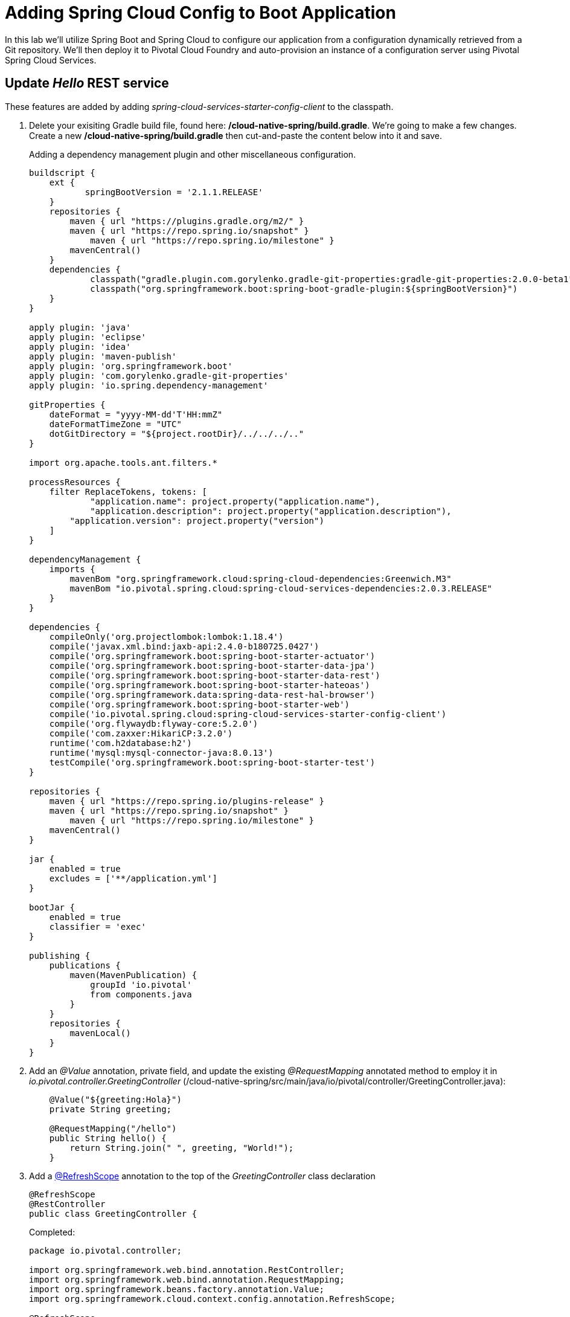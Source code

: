 = Adding Spring Cloud Config to Boot Application

In this lab we'll utilize Spring Boot and Spring Cloud to configure our application from a configuration dynamically retrieved from a Git repository. We'll then deploy it to Pivotal Cloud Foundry and auto-provision an instance of a configuration server using Pivotal Spring Cloud Services.

== Update _Hello_ REST service

These features are added by adding _spring-cloud-services-starter-config-client_ to the classpath.  

. Delete your exisiting Gradle build file, found here: */cloud-native-spring/build.gradle*.  We're going to make a few changes. Create a new */cloud-native-spring/build.gradle* then cut-and-paste the content below into it and save. 
+
Adding a dependency management plugin and other miscellaneous configuration.
+
[source,groovy]
---------------------------------------------------------------------
buildscript {
    ext {
	   springBootVersion = '2.1.1.RELEASE'
    }
    repositories {
        maven { url "https://plugins.gradle.org/m2/" }
        maven { url "https://repo.spring.io/snapshot" }
	    maven { url "https://repo.spring.io/milestone" }
        mavenCentral()
    }
    dependencies {
	    classpath("gradle.plugin.com.gorylenko.gradle-git-properties:gradle-git-properties:2.0.0-beta1")
	    classpath("org.springframework.boot:spring-boot-gradle-plugin:${springBootVersion}")
    }
}

apply plugin: 'java'
apply plugin: 'eclipse'
apply plugin: 'idea'
apply plugin: 'maven-publish'
apply plugin: 'org.springframework.boot'
apply plugin: 'com.gorylenko.gradle-git-properties'
apply plugin: 'io.spring.dependency-management'

gitProperties {
    dateFormat = "yyyy-MM-dd'T'HH:mmZ"
    dateFormatTimeZone = "UTC"
    dotGitDirectory = "${project.rootDir}/../../../.."
}

import org.apache.tools.ant.filters.*

processResources {
    filter ReplaceTokens, tokens: [
	    "application.name": project.property("application.name"),
	    "application.description": project.property("application.description"),
        "application.version": project.property("version")
    ]
}

dependencyManagement {
    imports {
        mavenBom "org.springframework.cloud:spring-cloud-dependencies:Greenwich.M3"
        mavenBom "io.pivotal.spring.cloud:spring-cloud-services-dependencies:2.0.3.RELEASE"
    }
}

dependencies {
    compileOnly('org.projectlombok:lombok:1.18.4')
    compile('javax.xml.bind:jaxb-api:2.4.0-b180725.0427')
    compile('org.springframework.boot:spring-boot-starter-actuator')
    compile('org.springframework.boot:spring-boot-starter-data-jpa')
    compile('org.springframework.boot:spring-boot-starter-data-rest')
    compile('org.springframework.boot:spring-boot-starter-hateoas')
    compile('org.springframework.data:spring-data-rest-hal-browser')
    compile('org.springframework.boot:spring-boot-starter-web')
    compile('io.pivotal.spring.cloud:spring-cloud-services-starter-config-client')
    compile('org.flywaydb:flyway-core:5.2.0')
    compile('com.zaxxer:HikariCP:3.2.0')
    runtime('com.h2database:h2')
    runtime('mysql:mysql-connector-java:8.0.13')
    testCompile('org.springframework.boot:spring-boot-starter-test')
}

repositories {
    maven { url "https://repo.spring.io/plugins-release" }
    maven { url "https://repo.spring.io/snapshot" }
	maven { url "https://repo.spring.io/milestone" }
    mavenCentral()
}

jar {
    enabled = true
    excludes = ['**/application.yml']
}

bootJar {
    enabled = true
    classifier = 'exec'
}

publishing {
    publications {
        maven(MavenPublication) {
	    groupId 'io.pivotal'
            from components.java
        }
    }
    repositories {
        mavenLocal()
    }
}
---------------------------------------------------------------------

. Add an _@Value_ annotation, private field, and update the existing _@RequestMapping_ annotated method to employ it in _io.pivotal.controller.GreetingController_ (/cloud-native-spring/src/main/java/io/pivotal/controller/GreetingController.java):
+
[source,java]
---------------------------------------------------------------------
    @Value("${greeting:Hola}")
    private String greeting;

    @RequestMapping("/hello")
    public String hello() {
        return String.join(" ", greeting, "World!");
    }
---------------------------------------------------------------------

. Add a http://static.javadoc.io/org.springframework.cloud/spring-cloud-commons-parent/1.1.9.RELEASE/org/springframework/cloud/context/scope/refresh/RefreshScope.html[@RefreshScope] annotation to the top of the _GreetingController_ class declaration
+
[source,java]
---------------------------------------------------------------------
@RefreshScope
@RestController
public class GreetingController {
---------------------------------------------------------------------
+
Completed:
+
[source,java]
---------------------------------------------------------------------
package io.pivotal.controller;

import org.springframework.web.bind.annotation.RestController;
import org.springframework.web.bind.annotation.RequestMapping;
import org.springframework.beans.factory.annotation.Value;
import org.springframework.cloud.context.config.annotation.RefreshScope;

@RefreshScope
@RestController
public class GreetingController {

    @Value("${greeting:Hola}")
    private String greeting;

    @RequestMapping("/hello")
    public String hello() {
        return String.join(" ", greeting, "World!");
    }
    
}
---------------------------------------------------------------------

. When we introduced the Spring Cloud Services Starter Config Client dependency Spring Security will also be included (Config servers will be protected by OAuth2).  However, this will also enable basic authentication to all our service endpoints.  Add the following to conditionally disable security (to ease local workstation deployment) */cloud-native-spring/src/main/java/io/pivotal/CloudNativeSpringApplication.java* right underneath the +public static void main+ method implementation
+
[source,java]
---------------------------------------------------------------------
	@Configuration
	static class ApplicationSecurityOverride extends WebSecurityConfigurerAdapter {

    	@Override
    	public void configure(WebSecurity web) throws Exception {
        	web
           		.ignoring()
               	.antMatchers("/**");
    	}
	}
---------------------------------------------------------------------
+
Examine this https://docs.spring.io/spring-boot/docs/2.1.1.RELEASE/reference/htmlsingle/#boot-features-security-mvc[Spring Boot reference] for further details.

. Another thing we'll have to allow is for bean definitions to be overridden.  Add this line indented exactly two-spaces underneath `spring:` in */cloud-native-spring/src/main/resources/application.yml*
+
[source,yml]
---------------------------------------------------------------------
  main:
    allow-bean-definition-overriding: true
---------------------------------------------------------------------

. We'll also want to give our Spring Boot App a name so that it can lookup application-specific configuration from the config server later.  Add the following configuration to */cloud-native-spring/src/main/resources/bootstrap.yml*. (You'll need to create this file.)
+
[source,yml]
---------------------------------------------------------------------
spring:
  application:
    name: cloud-native-spring
---------------------------------------------------------------------

== Run the _cloud-native-spring_ Application and verify dynamic config is working

. Run the application
+
[source,bash]
---------------------------------------------------------------------
gradle clean bootRun
---------------------------------------------------------------------

. Browse to http://localhost:8080/hello and verify you now see your new greeting.

. Stop the _cloud-native-spring_ application

== Create Spring Cloud Config Server instance

. Now that our application is ready to read its config from a Cloud Config server, we need to deploy one!  This can be done through Cloud Foundry using the services Marketplace.  Browse to the Marketplace in Pivotal Cloud Foundry Apps Manager, navigate to the Space you have been using to push your app, and select Config Server:
+
image::images/config-scs.jpg[]

. In the resulting details page, select the _trial_, single tenant plan.  Name the instance *config-server*, select the Space that you've been using to push all your applications.  At this time you don't need to select an application to bind to the service:
+
image::images/config-scs1.jpg[]

. After we create the service instance you'll be redirected to your _Space_ landing page that lists your apps and services.  The config server is deployed on-demand and will take a few moments to deploy.  Once the messsage _The Service Instance is Initializing_ disappears click on the service you provisioned.  Select the Manage link towards the top of the resulting screen to view the instance id and a JSON document with a single element, count, which validates that the instance provisioned correctly:
+
image::images/config-scs2.jpg[]

. We now need to update the service instance with our GIT repository information.
+ 
Create a file named `config-server.json` and update its contents to be
+
[source,json]
---------------------------------------------------------------------
{
  "git": { 
    "uri": "https://github.com/pacphi/config-repo"
  }
}
---------------------------------------------------------------------
+
Note: If you choose to replace the value of `"uri"` above with another Git repository that you have commit privileges to, you should make a copy of the `cloud-native-spring.yml` file. Then, as you update configuration in that file, you can test a POST request to the `cloud-native-spring` application's `/refresh` end-point to see the new configuration take effect without restarting the application! 
+
Using the Cloud Foundry CLI execute the following update service command:
+
[source,bash]
---------------------------------------------------------------------
cf update-service config-server -c config-server.json
---------------------------------------------------------------------

. Refresh you Config Server management page and you will see the following message.  Wait until the screen refreshes and the service is reintialized:
+
image::images/config-scs3.jpg[]

. We will now bind our application to our config-server within our Cloud Foundry deployment manifest.  Add these entries to the bottom of */cloud-native-spring/manifest.yml*
+
[source,yml]
---------------------------------------------------------------------
  services:
  - config-server
---------------------------------------------------------------------
+
Complete:
+
[source,yml]
---------------------------------------------------------------------
---
applications:
- name: cloud-native-spring
  host: cloud-native-spring-${random-word}
  memory: 1024M
  instances: 1
  path: ./target/cloud-native-spring-1.0-SNAPSHOT-exec.jar
  buildpacks: 
  - java_buildpack_offline
  stack: cflinuxfs3
  timeout: 180
  env:
    JAVA_OPTS: -Djava.security.egd=file:///dev/urandom
    TRUST_CERTS: api.sys.escondido.cf-app.com
  services:
  - config-server
---------------------------------------------------------------------

== Deploy and test application

. Build the application
+
[source,bash]
---------------------------------------------------------------------
gradle clean build
---------------------------------------------------------------------

. Push application into Cloud Foundry
+
[source,bash]
---------------------------------------------------------------------
cf push
---------------------------------------------------------------------

. Test your application by navigating to the /hello endpoint of the application.  You should now see a greeting that is read from the Cloud Config Server!
+
Ohai World!
+
*What just happened??*
+ 
-> A Spring component within the Spring Cloud Starter Config Client module called a _service connector_ automatically detected that there was a Cloud Config service bound into the application.  The service connector configured the application automatically to connect to the Cloud Config Server and downloaded the configuration and wired it into the application

. If you navigate to the Git repo we specified for our configuration, https://github.com/pacphi/config-repo, you'll see a file named _cloud-native-spring.yml_.  This filename is the same as our _spring.application.name_ value for our Boot application.  The configuration is read from this file, in our case the following property:
+
[source,yml]
---------------------------------------------------------------------
greeting: Ohai
---------------------------------------------------------------------

. Next we'll learn how to register our service with a Service Registry and load balance requests using Spring Cloud components.
